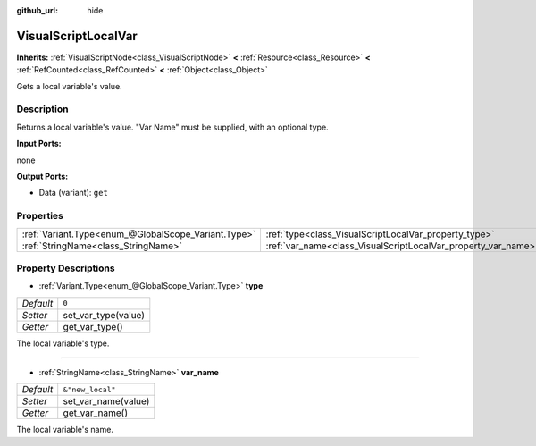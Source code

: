 :github_url: hide

.. Generated automatically by doc/tools/make_rst.py in Godot's source tree.
.. DO NOT EDIT THIS FILE, but the VisualScriptLocalVar.xml source instead.
.. The source is found in doc/classes or modules/<name>/doc_classes.

.. _class_VisualScriptLocalVar:

VisualScriptLocalVar
====================

**Inherits:** :ref:`VisualScriptNode<class_VisualScriptNode>` **<** :ref:`Resource<class_Resource>` **<** :ref:`RefCounted<class_RefCounted>` **<** :ref:`Object<class_Object>`

Gets a local variable's value.

Description
-----------

Returns a local variable's value. "Var Name" must be supplied, with an optional type.

**Input Ports:**

none

**Output Ports:**

- Data (variant): ``get``

Properties
----------

+-----------------------------------------------------+---------------------------------------------------------------+------------------+
| :ref:`Variant.Type<enum_@GlobalScope_Variant.Type>` | :ref:`type<class_VisualScriptLocalVar_property_type>`         | ``0``            |
+-----------------------------------------------------+---------------------------------------------------------------+------------------+
| :ref:`StringName<class_StringName>`                 | :ref:`var_name<class_VisualScriptLocalVar_property_var_name>` | ``&"new_local"`` |
+-----------------------------------------------------+---------------------------------------------------------------+------------------+

Property Descriptions
---------------------

.. _class_VisualScriptLocalVar_property_type:

- :ref:`Variant.Type<enum_@GlobalScope_Variant.Type>` **type**

+-----------+---------------------+
| *Default* | ``0``               |
+-----------+---------------------+
| *Setter*  | set_var_type(value) |
+-----------+---------------------+
| *Getter*  | get_var_type()      |
+-----------+---------------------+

The local variable's type.

----

.. _class_VisualScriptLocalVar_property_var_name:

- :ref:`StringName<class_StringName>` **var_name**

+-----------+---------------------+
| *Default* | ``&"new_local"``    |
+-----------+---------------------+
| *Setter*  | set_var_name(value) |
+-----------+---------------------+
| *Getter*  | get_var_name()      |
+-----------+---------------------+

The local variable's name.

.. |virtual| replace:: :abbr:`virtual (This method should typically be overridden by the user to have any effect.)`
.. |const| replace:: :abbr:`const (This method has no side effects. It doesn't modify any of the instance's member variables.)`
.. |vararg| replace:: :abbr:`vararg (This method accepts any number of arguments after the ones described here.)`
.. |constructor| replace:: :abbr:`constructor (This method is used to construct a type.)`
.. |static| replace:: :abbr:`static (This method doesn't need an instance to be called, so it can be called directly using the class name.)`
.. |operator| replace:: :abbr:`operator (This method describes a valid operator to use with this type as left-hand operand.)`
